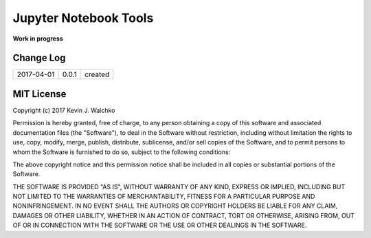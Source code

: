 Jupyter Notebook Tools
===========================

.. image:: https://img.shields.io/pypi/v/jupyter_tools.svg
	:target: https://pypi.python.org/pypi/jupyter_tools/
	:alt: Latest Version
.. image:: https://img.shields.io/pypi/l/jupyter_tools.svg
	:target: https://pypi.python.org/pypi/jupyter_tools/
	:alt: License
.. image:: https://img.shields.io/pypi/pyversions/jupyter_tools.svg
	:target:  https://pypi.python.org/pypi/jupyter_tools/
	:alt: Python Versions
.. image:: https://landscape.io/github/walchko/jupyter_tools/master/landscape.svg?style=flat
   :target: https://landscape.io/github/walchko/jupyter_tools/master
   :alt: Code Health

**Work in progress**

Change Log
------------

========== ===== ================
2017-04-01 0.0.1 created
========== ===== ================


MIT License
---------------

Copyright (c) 2017 Kevin J. Walchko

Permission is hereby granted, free of charge, to any person obtaining a copy of
this software and associated documentation files (the "Software"), to deal in
the Software without restriction, including without limitation the rights to
use, copy, modify, merge, publish, distribute, sublicense, and/or sell copies
of the Software, and to permit persons to whom the Software is furnished to do
so, subject to the following conditions:

The above copyright notice and this permission notice shall be included in all
copies or substantial portions of the Software.

THE SOFTWARE IS PROVIDED "AS IS", WITHOUT WARRANTY OF ANY KIND, EXPRESS OR
IMPLIED, INCLUDING BUT NOT LIMITED TO THE WARRANTIES OF MERCHANTABILITY, FITNESS
FOR A PARTICULAR PURPOSE AND NONINFRINGEMENT. IN NO EVENT SHALL THE AUTHORS OR
COPYRIGHT HOLDERS BE LIABLE FOR ANY CLAIM, DAMAGES OR OTHER LIABILITY, WHETHER
IN AN ACTION OF CONTRACT, TORT OR OTHERWISE, ARISING FROM, OUT OF OR IN
CONNECTION WITH THE SOFTWARE OR THE USE OR OTHER DEALINGS IN THE SOFTWARE.
